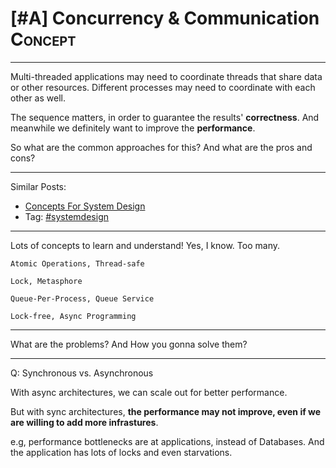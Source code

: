 * [#A] Concurrency & Communication                              :Concept:
#+STARTUP: showeverything
#+OPTIONS: toc:nil \n:t ^:nil creator:nil d:nil
:PROPERTIES:
:type: systemdesign, designconcept
:END:
---------------------------------------------------------------------
Multi-threaded applications may need to coordinate threads that share data or other resources. Different processes may need to coordinate with each other as well.

The sequence matters, in order to guarantee the results' *correctness*. And meanwhile we definitely want to improve the *performance*.

So what are the common approaches for this? And what are the pros and cons?
---------------------------------------------------------------------
Similar Posts:
- [[https://brain.dennyzhang.com/design-concept][Concepts For System Design]]
- Tag: [[https://brain.dennyzhang.com/tag/systemdesign][#systemdesign]]
---------------------------------------------------------------------
Lots of concepts to learn and understand! Yes, I know. Too many.
#+BEGIN_EXAMPLE
Atomic Operations, Thread-safe

Lock, Metasphore

Queue-Per-Process, Queue Service

Lock-free, Async Programming
#+END_EXAMPLE
---------------------------------------------------------------------
What are the problems? And How you gonna solve them?
---------------------------------------------------------------------
Q: Synchronous vs. Asynchronous

With async architectures, we can scale out for better performance.

But with sync architectures, *the performance may not improve, even if we are willing to add more infrastures*.

e.g, performance bottlenecks are at applications, instead of Databases. And the application has lots of locks and even starvations.
